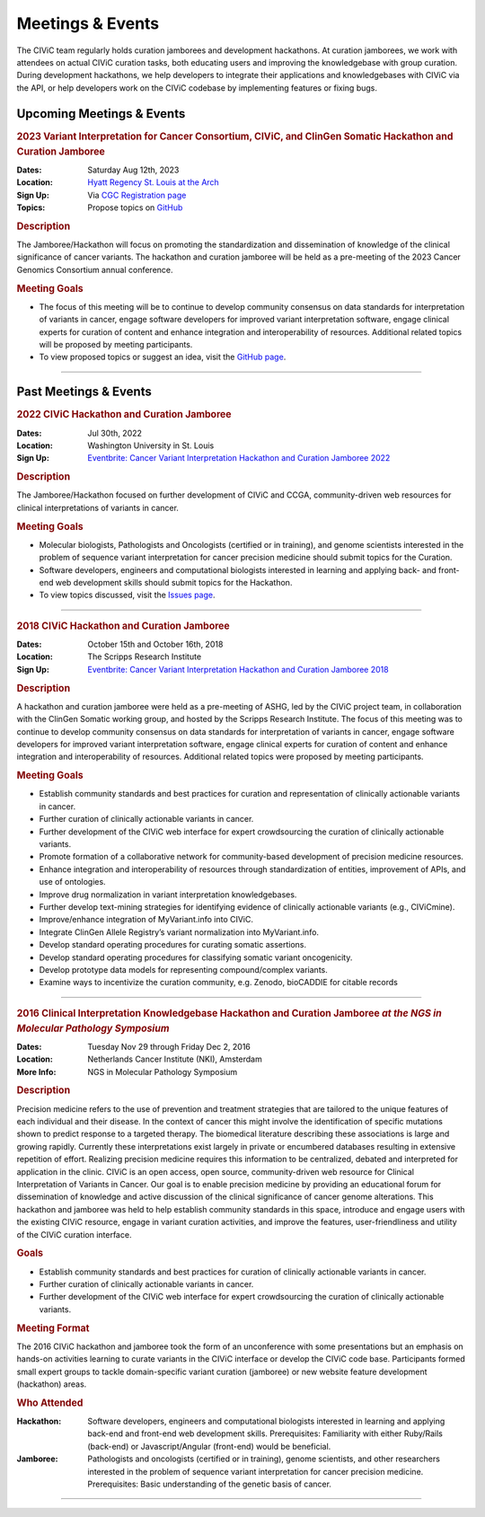 Meetings & Events
=================
The CIViC team regularly holds curation jamborees and development hackathons. At curation jamborees, we work with attendees on actual CIViC curation tasks, both educating users and improving the knowledgebase with group curation. During development hackathons, we help developers to integrate their applications and knowledgebases with CIViC via the API, or help developers work on the CIViC codebase by implementing features or fixing bugs.

Upcoming Meetings & Events
~~~~~~~~~~~~~~~~~~~~~~~~~~

.. rubric:: 2023 Variant Interpretation for Cancer Consortium, CIViC, and ClinGen Somatic Hackathon and Curation Jamboree


:Dates: Saturday Aug 12th, 2023
:Location: `Hyatt Regency St. Louis at the Arch <https://www.hyatt.com/en-US/hotel/missouri/hyatt-regency-st-louis-at-the-arch/stlrs>`_
:Sign Up: Via `CGC Registration page <https://www.cancergenomics.org/meetings/registration.php>`_
:Topics: Propose topics on `GitHub <https://github.com/genome/civic-meeting/issues>`_

.. rubric:: Description

The Jamboree/Hackathon will focus on promoting the standardization and dissemination of knowledge of the clinical significance of cancer variants. The hackathon and curation jamboree will be held as a pre-meeting of the 2023 Cancer Genomics Consortium annual conference.

.. rubric:: Meeting Goals

- The focus of this meeting will be to continue to develop community consensus on data standards for interpretation of variants in cancer, engage software developers for improved variant interpretation software, engage clinical experts for curation of content and enhance integration and interoperability of resources. Additional related topics will be proposed by meeting participants.

- To view proposed topics or suggest an idea, visit the `GitHub page <https://github.com/genome/civic-meeting/issues>`_.

----


Past Meetings & Events
~~~~~~~~~~~~~~~~~~~~~~

.. rubric:: 2022 CIViC Hackathon and Curation Jamboree


:Dates: Jul 30th, 2022
:Location: Washington University in St. Louis
:Sign Up: `Eventbrite: Cancer Variant Interpretation Hackathon and Curation Jamboree 2022 <https://www.eventbrite.com/e/cancer-variant-interpretation-hackathon-and-curation-jamboree-tickets-327320021997>`_

.. rubric:: Description

The Jamboree/Hackathon focused on further development of CIViC and CCGA, community-driven web resources for clinical interpretations of variants in cancer.

.. rubric:: Meeting Goals

- Molecular biologists, Pathologists and Oncologists (certified or in training), and genome scientists interested in the problem of sequence variant interpretation for cancer precision medicine should submit topics for the Curation.
- Software developers, engineers and computational biologists interested in learning and applying back- and front-end web development skills should submit topics for the Hackathon.  
- To view topics discussed, visit the `Issues page <https://github.com/genome/civic-meeting/issues>`_.

----

.. rubric:: 2018 CIViC Hackathon and Curation Jamboree


:Dates: October 15th and October 16th, 2018
:Location: The Scripps Research Institute
:Sign Up: `Eventbrite: Cancer Variant Interpretation Hackathon and Curation Jamboree 2018 <https://www.eventbrite.com/e/cancer-variant-interpretation-hackathon-and-curation-jamboree-tickets-48287431006?aff=General>`_

.. rubric:: Description

A hackathon and curation jamboree were held as a pre-meeting of ASHG, led by the CIViC project team, in collaboration with the ClinGen Somatic working group, and hosted by the Scripps Research Institute. The focus of this meeting was to continue to develop community consensus on data standards for interpretation of variants in cancer, engage software developers for improved variant interpretation software, engage clinical experts for curation of content and enhance integration and interoperability of resources. Additional related topics were proposed by meeting participants.

.. rubric:: Meeting Goals

- Establish community standards and best practices for curation and representation of clinically actionable variants in cancer.
- Further curation of clinically actionable variants in cancer.
- Further development of the CIViC web interface for expert crowdsourcing the curation of clinically actionable variants.
- Promote formation of a collaborative network for community-based development of precision medicine resources.
- Enhance integration and interoperability of resources through standardization of entities, improvement of APIs, and use of ontologies.
- Improve drug normalization in variant interpretation knowledgebases.
- Further develop text-mining strategies for identifying evidence of clinically actionable variants (e.g., CIViCmine).
- Improve/enhance integration of MyVariant.info into CIViC.
- Integrate ClinGen Allele Registry’s variant normalization into MyVariant.info.
- Develop standard operating procedures for curating somatic assertions.
- Develop standard operating procedures for classifying somatic variant oncogenicity.
- Develop prototype data models for representing compound/complex variants.
- Examine ways to incentivize the curation community, e.g. Zenodo, bioCADDIE for citable records
                  
----

.. rubric:: 2016 Clinical Interpretation Knowledgebase Hackathon and Curation Jamboree *at the NGS in Molecular Pathology Symposium*


:Dates: Tuesday Nov 29 through Friday Dec 2, 2016
:Location: Netherlands Cancer Institute (NKI), Amsterdam
:More Info: NGS in Molecular Pathology Symposium

.. rubric:: Description

Precision medicine refers to the use of prevention and treatment strategies that are tailored to the unique features of each individual and their disease. In the context of cancer this might involve the identification of specific mutations shown to predict response to a targeted therapy. The biomedical literature describing these associations is large and growing rapidly. Currently these interpretations exist largely in private or encumbered databases resulting in extensive repetition of effort. Realizing precision medicine requires this information to be centralized, debated and interpreted for application in the clinic. CIViC is an open access, open source, community-driven web resource for Clinical Interpretation of Variants in Cancer. Our goal is to enable precision medicine by providing an educational forum for dissemination of knowledge and active discussion of the clinical significance of cancer genome alterations. This hackathon and jamboree was held to help establish community standards in this space, introduce and engage users with the existing CIViC resource, engage in variant curation activities, and improve the features, user-friendliness and utility of the CIViC curation interface.

.. rubric:: Goals

- Establish community standards and best practices for curation of clinically actionable variants in cancer.
- Further curation of clinically actionable variants in cancer.
- Further development of the CIViC web interface for expert crowdsourcing the curation of clinically actionable variants.

.. rubric:: Meeting Format

The 2016 CIViC hackathon and jamboree took the form of an unconference with some presentations but an emphasis on hands-on activities learning to curate variants in the CIViC interface or develop the CIViC code base. Participants formed small expert groups to tackle domain-specific variant curation (jamboree) or new website feature development (hackathon) areas.

.. rubric:: Who Attended

:Hackathon: Software developers, engineers and computational biologists interested in learning and applying back-end and front-end web development skills. Prerequisites: Familiarity with either Ruby/Rails (back-end) or Javascript/Angular (front-end) would be beneficial.
:Jamboree: Pathologists and oncologists (certified or in training), genome scientists, and other researchers interested in the problem of sequence variant interpretation for cancer precision medicine. Prerequisites: Basic understanding of the genetic basis of cancer.

----

